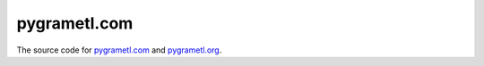 pygrametl.com
=============
The source code for `pygrametl.com <http://pygrametl.com/>`_ and `pygrametl.org <http://pygrametl.org/>`_.
